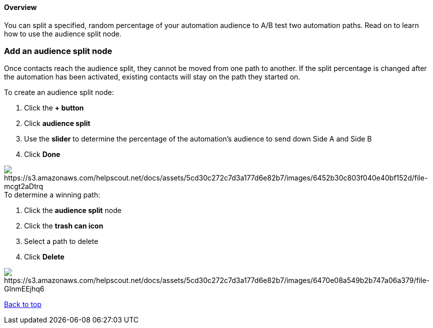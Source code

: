 ==== Overview

You can split a specified, random percentage of your automation audience
to A/B test two automation paths. Read on to learn how to use the
audience split node.

=== Add an audience split node

Once contacts reach the audience split, they cannot be moved from one
path to another. If the split percentage is changed after the automation
has been activated, existing contacts will stay on the path they started
on.

To create an audience split node:

. Click the *+ button*
. Click *audience split*
. Use the *slider* to determine the percentage of the automation's
audience to send down Side A and Side B
. Click *Done*

image:https://s3.amazonaws.com/helpscout.net/docs/assets/5cd30c272c7d3a177d6e82b7/images/6452b30c803f040e40bf152d/file-mcgt2aDtrq.gif[https://s3.amazonaws.com/helpscout.net/docs/assets/5cd30c272c7d3a177d6e82b7/images/6452b30c803f040e40bf152d/file-mcgt2aDtrq]To
determine a winning path:

. Click the *audience split* node
. Click the *trash can icon*
. Select a path to delete
. Click *Delete*

image:https://s3.amazonaws.com/helpscout.net/docs/assets/5cd30c272c7d3a177d6e82b7/images/6470e08a549b2b747a06a379/file-GInmEEjhq6.gif[https://s3.amazonaws.com/helpscout.net/docs/assets/5cd30c272c7d3a177d6e82b7/images/6470e08a549b2b747a06a379/file-GInmEEjhq6]

link:#top[Back to top]
